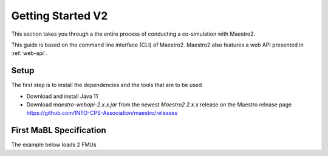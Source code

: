 .. _getting_startedv2:

Getting Started V2
==================
This section takes you through a the entire process of conducting a co-simulation with Maestro2.

This guide is based on the command line interface (CLI) of Maestro2. Maestro2 also features a web API presented in :ref:`web-api`.

Setup
-----
The first step is to install the dependencies and the tools that are to be used

- Download and install Java 11
- Download `maestro-webapi-2.x.x.jar` from the newest `Maestro2 2.x.x` release on the Maestro release page https://github.com/INTO-CPS-Association/maestro/releases

First MaBL Specification
------------------------
The example below loads 2 FMUs
